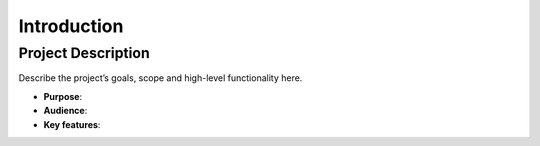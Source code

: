 Introduction
============

Project Description
-------------------

Describe the project’s goals, scope and high-level functionality here.

- **Purpose**:  
- **Audience**:  
- **Key features**:  

